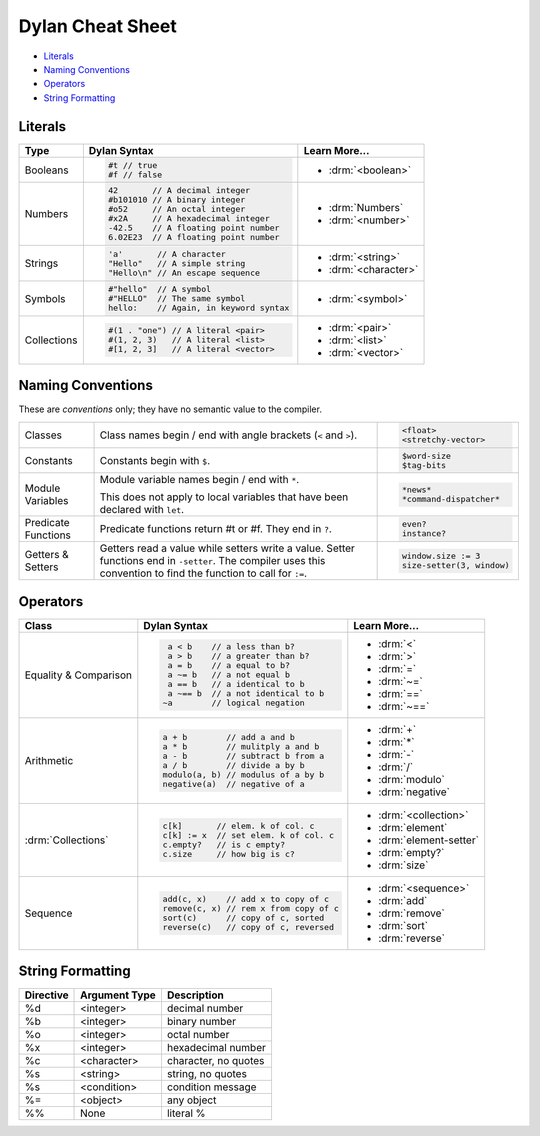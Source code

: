 *****************
Dylan Cheat Sheet
*****************

* `Literals`_
* `Naming Conventions`_
* `Operators`_
* `String Formatting`_

Literals
========

+----------------+----------------------------------------+---------------------------+
| Type           | Dylan Syntax                           | Learn More...             |
+================+========================================+===========================+
| Booleans       | .. code-block:: dylan                  | * :drm:`<boolean>`        |
|                |                                        |                           |
|                |  #t // true                            |                           |
|                |  #f // false                           |                           |
+----------------+----------------------------------------+---------------------------+
| Numbers        | .. code-block:: dylan                  | * :drm:`Numbers`          |
|                |                                        | * :drm:`<number>`         |
|                |  42       // A decimal integer         |                           |
|                |  #b101010 // A binary integer          |                           |
|                |  #o52     // An octal integer          |                           |
|                |  #x2A     // A hexadecimal integer     |                           |
|                |  -42.5    // A floating point number   |                           |
|                |  6.02E23  // A floating point number   |                           |
+----------------+----------------------------------------+---------------------------+
| Strings        | .. code-block:: dylan                  |                           |
|                |                                        | * :drm:`<string>`         |
|                |  'a'       // A character              | * :drm:`<character>`      |
|                |  "Hello"   // A simple string          |                           |
|                |  "Hello\n" // An escape sequence       |                           |
+----------------+----------------------------------------+---------------------------+
| Symbols        | .. code-block:: dylan                  | * :drm:`<symbol>`         |
|                |                                        |                           |
|                |  #"hello"  // A symbol                 |                           |
|                |  #"HELLO"  // The same symbol          |                           |
|                |  hello:    // Again, in keyword syntax |                           |
+----------------+----------------------------------------+---------------------------+
| Collections    | .. code-block:: dylan                  | * :drm:`<pair>`           |
|                |                                        | * :drm:`<list>`           |
|                |  #(1 . "one") // A literal <pair>      | * :drm:`<vector>`         |
|                |  #(1, 2, 3)   // A literal <list>      |                           |
|                |  #[1, 2, 3]   // A literal <vector>    |                           |
+----------------+----------------------------------------+---------------------------+

Naming Conventions
==================

These are *conventions* only; they have no semantic value to the compiler.

+-------------+-------------------------+--------------------------+
| Classes     | Class names begin / end | .. code-block:: dylan    |
|             | with angle brackets     |                          |
|             | (``<`` and ``>``).      |  <float>                 |
|             |                         |  <stretchy-vector>       |
+-------------+-------------------------+--------------------------+
| Constants   | Constants begin with    | .. code-block:: dylan    |
|             | ``$``.                  |                          |
|             |                         |  $word-size              |
|             |                         |  $tag-bits               |
+-------------+-------------------------+--------------------------+
| Module      | Module variable names   | .. code-block:: dylan    |
| Variables   | begin / end with ``*``. |                          |
|             |                         |  *news*                  |
|             | This does not apply to  |  *command-dispatcher*    |
|             | local variables that    |                          |
|             | have been declared with |                          |
|             | ``let``.                |                          |
+-------------+-------------------------+--------------------------+
| Predicate   | Predicate functions     | .. code-block:: dylan    |
| Functions   | return #t or #f.  They  |                          |
|             | end in ``?``.           |  even?                   |
|             |                         |  instance?               |
+-------------+-------------------------+--------------------------+
| Getters &   | Getters read a value    | .. code-block:: dylan    |
| Setters     | while setters write a   |                          |
|             | value.  Setter functions|  window.size := 3        |
|             | end in ``-setter``.     |  size-setter(3, window)  |
|             | The compiler uses this  |                          |
|             | convention to find the  |                          |
|             | function to call for    |                          |
|             | ``:=``.                 |                          |
+-------------+-------------------------+--------------------------+

Operators
=========

+--------------------+---------------------------------------+--------------------------+
| Class              | Dylan Syntax                          | Learn More...            |
+====================+=======================================+==========================+
| Equality &         | .. code-block:: dylan                 | * :drm:`<`               |
| Comparison         |                                       | * :drm:`>`               |
|                    |   a < b    // a less than b?          | * :drm:`=`               |
|                    |   a > b    // a greater than b?       | * :drm:`~=`              |
|                    |   a = b    // a equal to b?           | * :drm:`==`              |
|                    |   a ~= b   // a not equal b           | * :drm:`~==`             |
|                    |   a == b   // a identical to b        |                          |
|                    |   a ~== b  // a not identical to b    |                          |
|                    |  ~a        // logical negation        |                          |
+--------------------+---------------------------------------+--------------------------+
| Arithmetic         | .. code-block:: dylan                 | * :drm:`+`               |
|                    |                                       | * :drm:`*`               |
|                    |  a + b        // add a and b          | * :drm:`-`               |
|                    |  a * b        // mulitply a and b     | * :drm:`/`               |
|                    |  a - b        // subtract b from a    | * :drm:`modulo`          |
|                    |  a / b        // divide a by b        | * :drm:`negative`        |
|                    |  modulo(a, b) // modulus of a by b    |                          |
|                    |  negative(a)  // negative of a        |                          |
+--------------------+---------------------------------------+--------------------------+
| :drm:`Collections` | .. code-block:: dylan                 | * :drm:`<collection>`    |
|                    |                                       |                          |
|                    |  c[k]       // elem. k of col. c      | * :drm:`element`         |
|                    |  c[k] := x  // set elem. k of col. c  | * :drm:`element-setter`  |
|                    |  c.empty?   // is c empty?            | * :drm:`empty?`          |
|                    |  c.size     // how big is c?          | * :drm:`size`            |
+--------------------+---------------------------------------+--------------------------+
| Sequence           | .. code-block:: dylan                 | * :drm:`<sequence>`      |
|                    |                                       |                          |
|                    |  add(c, x)    // add x to copy of c   | * :drm:`add`             |
|                    |  remove(c, x) // rem x from copy of c | * :drm:`remove`          |
|                    |  sort(c)      // copy of c, sorted    | * :drm:`sort`            |
|                    |  reverse(c)   // copy of c, reversed  | * :drm:`reverse`         |
+--------------------+---------------------------------------+--------------------------+


String Formatting
=================

+-------------+------------------+-----------------------+
| Directive   | Argument Type    | Description           |
+=============+==================+=======================+
| %d          | <integer>        | decimal number        |
+-------------+------------------+-----------------------+
| %b          | <integer>        | binary number         |
+-------------+------------------+-----------------------+
| %o          | <integer>        | octal number          |
+-------------+------------------+-----------------------+
| %x          | <integer>        | hexadecimal number    |
+-------------+------------------+-----------------------+
| %c          | <character>      | character, no quotes  |
+-------------+------------------+-----------------------+
| %s          | <string>         | string, no quotes     |
+-------------+------------------+-----------------------+
| %s          | <condition>      | condition message     |
+-------------+------------------+-----------------------+
| %=          | <object>         | any object            |
+-------------+------------------+-----------------------+
| %%          | None             | literal %             |
+-------------+------------------+-----------------------+
